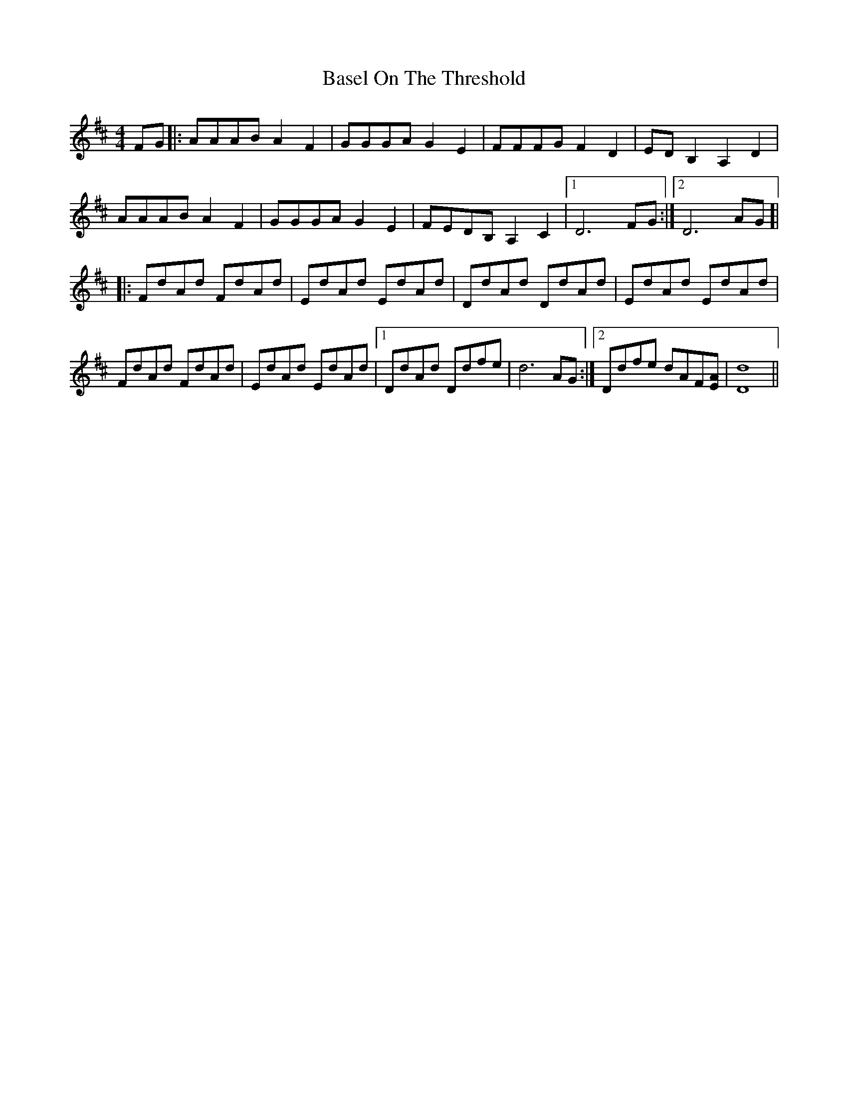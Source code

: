 X: 2963
T: Basel On The Threshold
R: reel
M: 4/4
K: Dmajor
FG|:AAAB A2 F2|GGGA G2 E2|FFFG F2 D2|ED B,2 A,2 D2|
AAAB A2 F2|GGGA G2 E2|FEDB, A,2 C2|1 D6 FG:|2 D6 AG]|
|:FdAd FdAd|EdAd EdAd|DdAd DdAd|EdAd EdAd|
FdAd FdAd|EdAd EdAd|1 DdAd Ddfe|d6 AG:|2 Ddfe dAF[EA]|[D8d8]||

